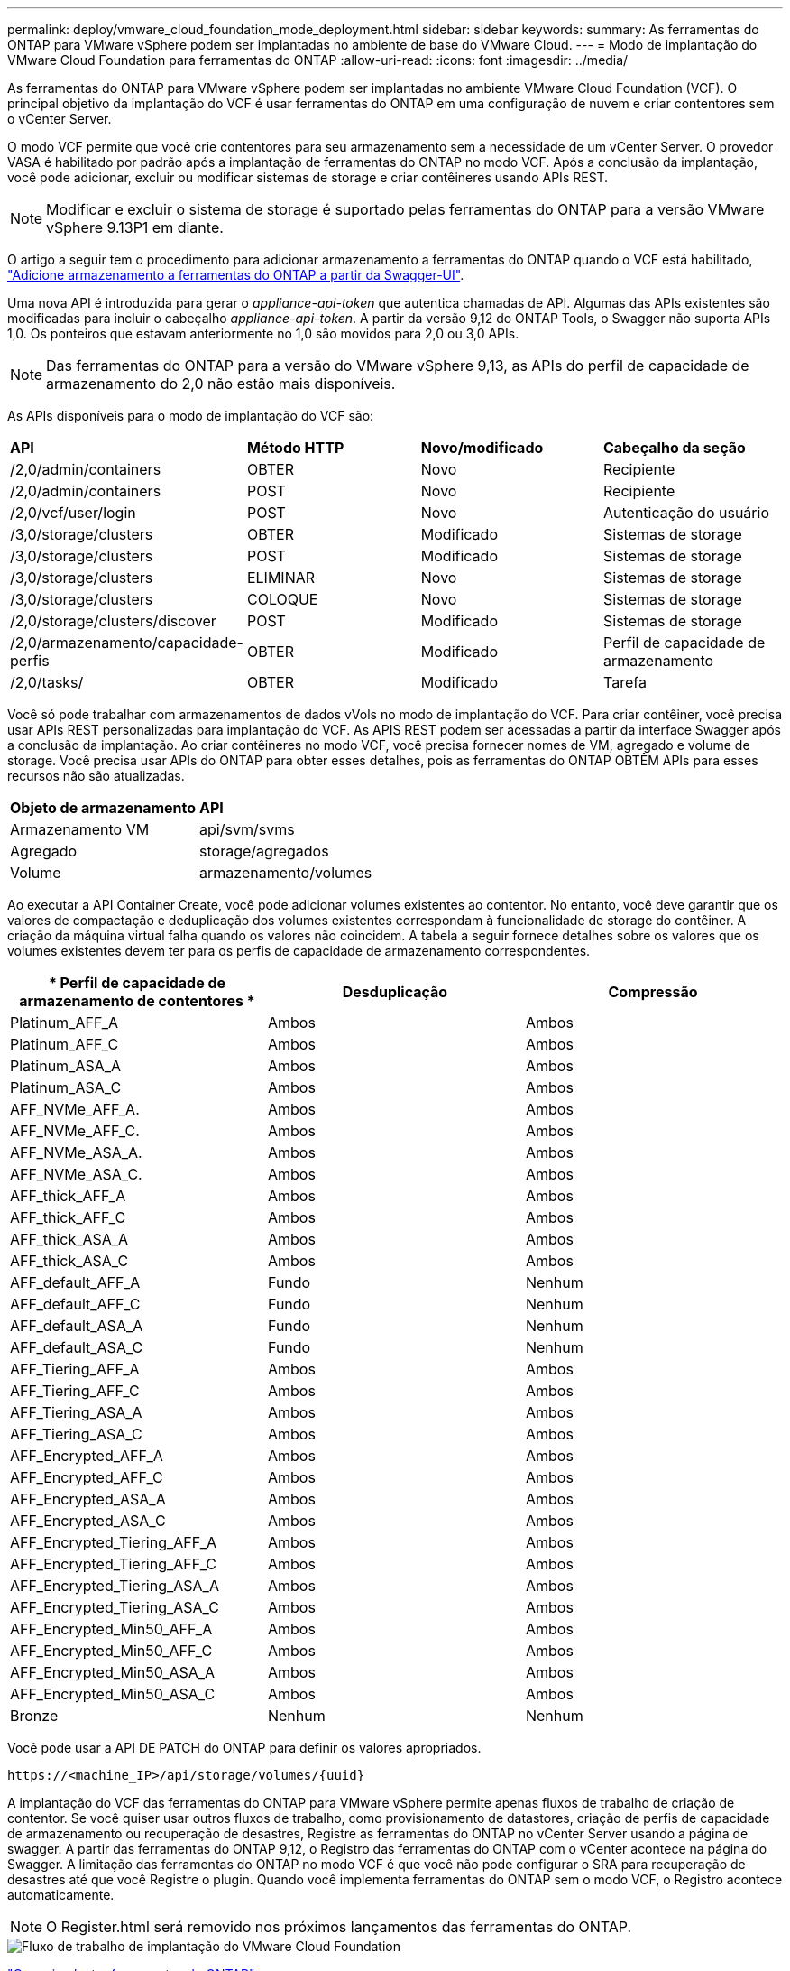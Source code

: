 ---
permalink: deploy/vmware_cloud_foundation_mode_deployment.html 
sidebar: sidebar 
keywords:  
summary: As ferramentas do ONTAP para VMware vSphere podem ser implantadas no ambiente de base do VMware Cloud. 
---
= Modo de implantação do VMware Cloud Foundation para ferramentas do ONTAP
:allow-uri-read: 
:icons: font
:imagesdir: ../media/


[role="lead"]
As ferramentas do ONTAP para VMware vSphere podem ser implantadas no ambiente VMware Cloud Foundation (VCF). O principal objetivo da implantação do VCF é usar ferramentas do ONTAP em uma configuração de nuvem e criar contentores sem o vCenter Server.

O modo VCF permite que você crie contentores para seu armazenamento sem a necessidade de um vCenter Server. O provedor VASA é habilitado por padrão após a implantação de ferramentas do ONTAP no modo VCF. Após a conclusão da implantação, você pode adicionar, excluir ou modificar sistemas de storage e criar contêineres usando APIs REST.


NOTE: Modificar e excluir o sistema de storage é suportado pelas ferramentas do ONTAP para a versão VMware vSphere 9.13P1 em diante.

O artigo a seguir tem o procedimento para adicionar armazenamento a ferramentas do ONTAP quando o VCF está habilitado, https://kb.netapp.com/mgmt/OTV/SRA/Storage_Replication_Adapter%3A_How_to_configure_SRA_in_a_SRM_Shared_Recovery_Site["Adicione armazenamento a ferramentas do ONTAP a partir da Swagger-UI"].

Uma nova API é introduzida para gerar o _appliance-api-token_ que autentica chamadas de API. Algumas das APIs existentes são modificadas para incluir o cabeçalho _appliance-api-token_. A partir da versão 9,12 do ONTAP Tools, o Swagger não suporta APIs 1,0. Os ponteiros que estavam anteriormente no 1,0 são movidos para 2,0 ou 3,0 APIs.


NOTE: Das ferramentas do ONTAP para a versão do VMware vSphere 9,13, as APIs do perfil de capacidade de armazenamento do 2,0 não estão mais disponíveis.

As APIs disponíveis para o modo de implantação do VCF são:

|===


| *API* | *Método HTTP* | *Novo/modificado* | *Cabeçalho da seção* 


 a| 
/2,0/admin/containers
 a| 
OBTER
 a| 
Novo
 a| 
Recipiente



 a| 
/2,0/admin/containers
 a| 
POST
 a| 
Novo
 a| 
Recipiente



 a| 
/2,0/vcf/user/login
 a| 
POST
 a| 
Novo
 a| 
Autenticação do usuário



 a| 
/3,0/storage/clusters
 a| 
OBTER
 a| 
Modificado
 a| 
Sistemas de storage



 a| 
/3,0/storage/clusters
 a| 
POST
 a| 
Modificado
 a| 
Sistemas de storage



 a| 
/3,0/storage/clusters
 a| 
ELIMINAR
 a| 
Novo
 a| 
Sistemas de storage



 a| 
/3,0/storage/clusters
 a| 
COLOQUE
 a| 
Novo
 a| 
Sistemas de storage



 a| 
/2,0/storage/clusters/discover
 a| 
POST
 a| 
Modificado
 a| 
Sistemas de storage



 a| 
/2,0/armazenamento/capacidade-perfis
 a| 
OBTER
 a| 
Modificado
 a| 
Perfil de capacidade de armazenamento



 a| 
/2,0/tasks/
 a| 
OBTER
 a| 
Modificado
 a| 
Tarefa

|===
Você só pode trabalhar com armazenamentos de dados vVols no modo de implantação do VCF. Para criar contêiner, você precisa usar APIs REST personalizadas para implantação do VCF. As APIS REST podem ser acessadas a partir da interface Swagger após a conclusão da implantação. Ao criar contêineres no modo VCF, você precisa fornecer nomes de VM, agregado e volume de storage. Você precisa usar APIs do ONTAP para obter esses detalhes, pois as ferramentas do ONTAP OBTÊM APIs para esses recursos não são atualizadas.

|===


| *Objeto de armazenamento* | *API* 


 a| 
Armazenamento VM
 a| 
api/svm/svms



 a| 
Agregado
 a| 
storage/agregados



 a| 
Volume
 a| 
armazenamento/volumes

|===
Ao executar a API Container Create, você pode adicionar volumes existentes ao contentor. No entanto, você deve garantir que os valores de compactação e deduplicação dos volumes existentes correspondam à funcionalidade de storage do contêiner. A criação da máquina virtual falha quando os valores não coincidem. A tabela a seguir fornece detalhes sobre os valores que os volumes existentes devem ter para os perfis de capacidade de armazenamento correspondentes.

|===
| * Perfil de capacidade de armazenamento de contentores * | *Desduplicação* | *Compressão* 


 a| 
Platinum_AFF_A
 a| 
Ambos
 a| 
Ambos



 a| 
Platinum_AFF_C
 a| 
Ambos
 a| 
Ambos



 a| 
Platinum_ASA_A
 a| 
Ambos
 a| 
Ambos



 a| 
Platinum_ASA_C
 a| 
Ambos
 a| 
Ambos



 a| 
AFF_NVMe_AFF_A.
 a| 
Ambos
 a| 
Ambos



 a| 
AFF_NVMe_AFF_C.
 a| 
Ambos
 a| 
Ambos



 a| 
AFF_NVMe_ASA_A.
 a| 
Ambos
 a| 
Ambos



 a| 
AFF_NVMe_ASA_C.
 a| 
Ambos
 a| 
Ambos



 a| 
AFF_thick_AFF_A
 a| 
Ambos
 a| 
Ambos



 a| 
AFF_thick_AFF_C
 a| 
Ambos
 a| 
Ambos



 a| 
AFF_thick_ASA_A
 a| 
Ambos
 a| 
Ambos



 a| 
AFF_thick_ASA_C
 a| 
Ambos
 a| 
Ambos



 a| 
AFF_default_AFF_A
 a| 
Fundo
 a| 
Nenhum



 a| 
AFF_default_AFF_C
 a| 
Fundo
 a| 
Nenhum



 a| 
AFF_default_ASA_A
 a| 
Fundo
 a| 
Nenhum



 a| 
AFF_default_ASA_C
 a| 
Fundo
 a| 
Nenhum



 a| 
AFF_Tiering_AFF_A
 a| 
Ambos
 a| 
Ambos



 a| 
AFF_Tiering_AFF_C
 a| 
Ambos
 a| 
Ambos



 a| 
AFF_Tiering_ASA_A
 a| 
Ambos
 a| 
Ambos



 a| 
AFF_Tiering_ASA_C
 a| 
Ambos
 a| 
Ambos



 a| 
AFF_Encrypted_AFF_A
 a| 
Ambos
 a| 
Ambos



 a| 
AFF_Encrypted_AFF_C
 a| 
Ambos
 a| 
Ambos



 a| 
AFF_Encrypted_ASA_A
 a| 
Ambos
 a| 
Ambos



 a| 
AFF_Encrypted_ASA_C
 a| 
Ambos
 a| 
Ambos



 a| 
AFF_Encrypted_Tiering_AFF_A
 a| 
Ambos
 a| 
Ambos



 a| 
AFF_Encrypted_Tiering_AFF_C
 a| 
Ambos
 a| 
Ambos



 a| 
AFF_Encrypted_Tiering_ASA_A
 a| 
Ambos
 a| 
Ambos



 a| 
AFF_Encrypted_Tiering_ASA_C
 a| 
Ambos
 a| 
Ambos



 a| 
AFF_Encrypted_Min50_AFF_A
 a| 
Ambos
 a| 
Ambos



 a| 
AFF_Encrypted_Min50_AFF_C
 a| 
Ambos
 a| 
Ambos



 a| 
AFF_Encrypted_Min50_ASA_A
 a| 
Ambos
 a| 
Ambos



 a| 
AFF_Encrypted_Min50_ASA_C
 a| 
Ambos
 a| 
Ambos



 a| 
Bronze
 a| 
Nenhum
 a| 
Nenhum

|===
Você pode usar a API DE PATCH do ONTAP para definir os valores apropriados.

`\https://<machine_IP>/api/storage/volumes/{uuid}`

A implantação do VCF das ferramentas do ONTAP para VMware vSphere permite apenas fluxos de trabalho de criação de contentor. Se você quiser usar outros fluxos de trabalho, como provisionamento de datastores, criação de perfis de capacidade de armazenamento ou recuperação de desastres, Registre as ferramentas do ONTAP no vCenter Server usando a página de swagger. A partir das ferramentas do ONTAP 9,12, o Registro das ferramentas do ONTAP com o vCenter acontece na página do Swagger. A limitação das ferramentas do ONTAP no modo VCF é que você não pode configurar o SRA para recuperação de desastres até que você Registre o plugin. Quando você implementa ferramentas do ONTAP sem o modo VCF, o Registro acontece automaticamente.


NOTE: O Register.html será removido nos próximos lançamentos das ferramentas do ONTAP.

image::../media/VCF_deployment.png[Fluxo de trabalho de implantação do VMware Cloud Foundation]

link:../deploy/task_deploy_ontap_tools.html["Como implantar ferramentas do ONTAP"]
